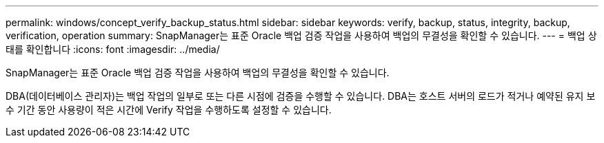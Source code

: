 ---
permalink: windows/concept_verify_backup_status.html 
sidebar: sidebar 
keywords: verify, backup, status, integrity, backup, verification, operation 
summary: SnapManager는 표준 Oracle 백업 검증 작업을 사용하여 백업의 무결성을 확인할 수 있습니다. 
---
= 백업 상태를 확인합니다
:icons: font
:imagesdir: ../media/


[role="lead"]
SnapManager는 표준 Oracle 백업 검증 작업을 사용하여 백업의 무결성을 확인할 수 있습니다.

DBA(데이터베이스 관리자)는 백업 작업의 일부로 또는 다른 시점에 검증을 수행할 수 있습니다. DBA는 호스트 서버의 로드가 적거나 예약된 유지 보수 기간 동안 사용량이 적은 시간에 Verify 작업을 수행하도록 설정할 수 있습니다.
